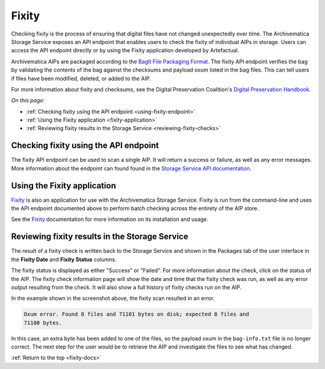 .. _fixity-docs:

======
Fixity
======

Checking fixity is the process of ensuring that digital files have not changed
unexpectedly over time. The Archivematica Storage Service exposes an API
endpoint that enables users to check the fixity of individual AIPs in storage.
Users can access the API endpoint directly or by using the Fixity application
developed by Artefactual.

Archivematica AIPs are packaged according to the `BagIt File Packaging Format`_.
The fixity API endpoint verifies the bag by validating the contents of the bag
against the checksums and payload oxum listed in the bag files. This can tell
users if files have been modified, deleted, or added to the AIP.

For more information about fixity and checksums, see the Digital Preservation
Coalition's `Digital Preservation Handbook`_.

*On this page:*

* :ref:`Checking fixity using the API endpoint <using-fixity-endpoint>`
* :ref:`Using the Fixity application <fixity-application>`
* :ref:`Reviewing fixity results in the Storage Service <reviewing-fixity-checks>`

.. _using-fixity-endpoint:

Checking fixity using the API endpoint
--------------------------------------

The fixity API endpoint can be used to scan a single AIP. It will return a
success or failure, as well as any error messages. More information about the
endpoint can found found in the `Storage Service API documentation`_.

.. _fixity-application:

Using the Fixity application
----------------------------

`Fixity`_ is also an application for use with the Archivematica Storage
Service. Fixity is run from the command-line and uses the API endpoint
documented above to perform batch checking across the entirety of the AIP
store.

See the `Fixity`_ documentation for more information on its installation and
usage.

.. _reviewing-fixity-checks:

Reviewing fixity results in the Storage Service
-----------------------------------------------

The result of a fixity check is written back to the Storage Service and shown in
the Packages tab of the user interface in the **Fixity Date** and **Fixity
Status** columns.

.. image:: images/fixity_packages.*
   :align: center
   :width: 80%
   :alt: The Fixity Date and Fixity Status columns are displayed in the

The fixity status is displayed as either "Success" or "Failed". For more
information about the check, click on the status of the AIP. The fixity check
information page will show the date and time that the fixity check was run, as
well as any error output resulting from the check. It will also show a full
history of fixity checks run on the AIP.

.. image:: images/fixity_error.*
   :align: center
   :width: 80%
   :alt: The fixity check information page showing the results of one fixity scan, which resulted in an error.

In the example shown in the screenshot above, the fixity scan resulted in an
error.

.. code::

   Oxum error. Found 8 files and 71101 bytes on disk; expected 8 files and
   71100 bytes.

In this case, an extra byte has been added to one of the files, so the payload
oxum in the ``bag-info.txt`` file is no longer correct. The next step for the
user would be to retrieve the AIP and investigate the files to see what has
changed.

:ref:`Return to the top <fixity-docs>`

.. _Archivematica AIP: https://www.archivematica.org/en/docs/archivematica-1.9/user-manual/archival-storage/aip-structure/#bagit-documentation
.. _BagIt File Packaging Format: https://datatracker.ietf.org/doc/html/rfc8493
.. _API endpoint: https://wiki.archivematica.org/Storage_Service_API#Check_fixity
.. _Fixity: https://github.com/artefactual/fixity
.. _Digital Preservation Handbook: https://www.dpconline.org/handbook/technical-solutions-and-tools/fixity-and-checksums
.. _Storage Service API documentation: https://wiki.archivematica.org/Storage_Service_API#Check_fixity
